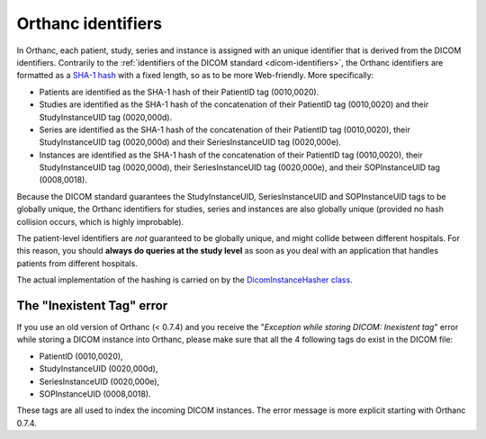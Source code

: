 .. _orthanc-ids:

Orthanc identifiers
===================

In Orthanc, each patient, study, series and instance is assigned with
an unique identifier that is derived from the DICOM identifiers.
Contrarily to the :ref:`identifiers of the DICOM standard
<dicom-identifiers>`, the Orthanc identifiers are formatted as a
`SHA-1 hash <http://en.wikipedia.org/wiki/Sha-1>`__ with a fixed
length, so as to be more Web-friendly. More specifically:

* Patients are identified as the SHA-1 hash of their PatientID tag
  (0010,0020).
* Studies are identified as the SHA-1 hash of the concatenation of
  their PatientID tag (0010,0020) and their StudyInstanceUID tag
  (0020,000d).
* Series are identified as the SHA-1 hash of the concatenation of
  their PatientID tag (0010,0020), their StudyInstanceUID tag
  (0020,000d) and their SeriesInstanceUID tag (0020,000e).
* Instances are identified as the SHA-1 hash of the concatenation of
  their PatientID tag (0010,0020), their StudyInstanceUID tag
  (0020,000d), their SeriesInstanceUID tag (0020,000e), and their
  SOPInstanceUID tag (0008,0018).

Because the DICOM standard guarantees the StudyInstanceUID,
SeriesInstanceUID and SOPInstanceUID tags to be globally unique, the
Orthanc identifiers for studies, series and instances are also
globally unique (provided no hash collision occurs, which is highly
improbable).

The patient-level identifiers are *not* guaranteed to be globally
unique, and might collide between different hospitals. For this
reason, you should **always do queries at the study level** as soon as
you deal with an application that handles patients from different
hospitals.

The actual implementation of the hashing is carried on by the
`DicomInstanceHasher class
<https://bitbucket.org/sjodogne/orthanc/src/default/Core/DicomFormat/DicomInstanceHasher.cpp>`_.


The "Inexistent Tag" error
--------------------------

If you use an old version of Orthanc (< 0.7.4) and you receive the
"*Exception while storing DICOM: Inexistent tag*" error while storing
a DICOM instance into Orthanc, please make sure that all the 4
following tags do exist in the DICOM file:

* PatientID (0010,0020),
* StudyInstanceUID (0020,000d),
* SeriesInstanceUID (0020,000e),
* SOPInstanceUID (0008,0018).

These tags are all used to index the incoming DICOM instances. The
error message is more explicit starting with Orthanc 0.7.4.
